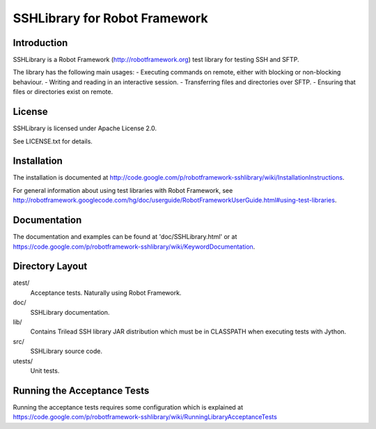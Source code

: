 SSHLibrary for Robot Framework
==============================

Introduction
------------

SSHLibrary is a Robot Framework (http://robotframework.org) test library for
testing SSH and SFTP.

The library has the following main usages:
- Executing commands on remote, either with blocking or non-blocking behaviour.
- Writing and reading in an interactive session.
- Transferring files and directories over SFTP.
- Ensuring that files or directories exist on remote.


License
-------

SSHLibrary is licensed under Apache License 2.0.

See LICENSE.txt for details.


Installation
------------

The installation is documented at
http://code.google.com/p/robotframework-sshlibrary/wiki/InstallationInstructions.

For general information about using test libraries with Robot Framework, see
http://robotframework.googlecode.com/hg/doc/userguide/RobotFrameworkUserGuide.html#using-test-libraries.


Documentation
-------------

The documentation and examples can be found at 'doc/SSHLibrary.html' or at
https://code.google.com/p/robotframework-sshlibrary/wiki/KeywordDocumentation.


Directory Layout
----------------

atest/
	Acceptance tests. Naturally using Robot Framework.

doc/
	SSHLibrary documentation.

lib/
	Contains Trilead SSH library JAR distribution which must be in CLASSPATH
	when executing tests with Jython.

src/
	SSHLibrary source code.

utests/
	Unit tests.


Running the Acceptance Tests
----------------------------

Running the acceptance tests requires some configuration which is explained at
https://code.google.com/p/robotframework-sshlibrary/wiki/RunningLibraryAcceptanceTests
